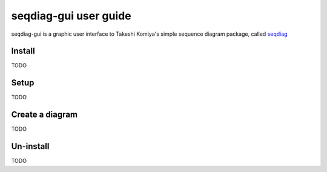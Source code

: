 ======================
seqdiag-gui user guide
======================

seqdiag-gui is a graphic user interface to Takeshi Komiya's simple sequence
diagram package, called seqdiag_

.. _seqdiag: https://bitbucket.org/tk0miya/seqdiag

Install
=======

TODO

Setup
=====

TODO

Create a diagram
================

TODO

Un-install
==========

TODO
